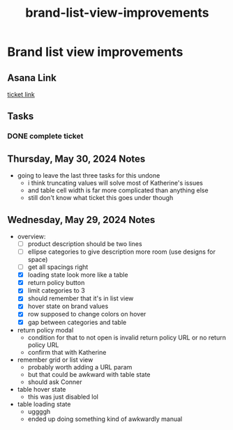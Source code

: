 :PROPERTIES:
:ID:       d3e4139b-ec9a-4e17-a45b-922ceeeb4f48
:END:
#+title: brand-list-view-improvements
#+filetags: :asana-ticket:
* Brand list view improvements

** Asana Link
[[][ticket link]]

** Tasks
*** DONE complete ticket

** Thursday, May 30, 2024 Notes
 - going to leave the last three tasks for this undone
   - i think truncating values will solve most of Katherine's issues
   - and table cell width is far more complicated than anything else
   - still don't know what ticket this goes under though

** Wednesday, May 29, 2024 Notes
 - overview:
   - [ ] product description should be two lines
   - [ ] ellipse categories to give description more room (use designs for space)
   - [ ] get all spacings right
   - [X] loading state look more like a table
   - [X] return policy button
   - [X] limit categories to 3
   - [X] should remember that it's in list view
   - [X] hover state on brand values
   - [X] row supposed to change colors on hover
   - [X] gap between categories and table
 - return policy modal
   - condition for that to not open is invalid return policy URL or no return policy URL
   - confirm that with Katherine
 - remember grid or list view
   - probably worth adding a URL param
   - but that could be awkward with table state
   - should ask Conner
 - table hover state
   - this was just disabled lol
 - table loading state
   - uggggh
   - ended up doing something kind of awkwardly manual
